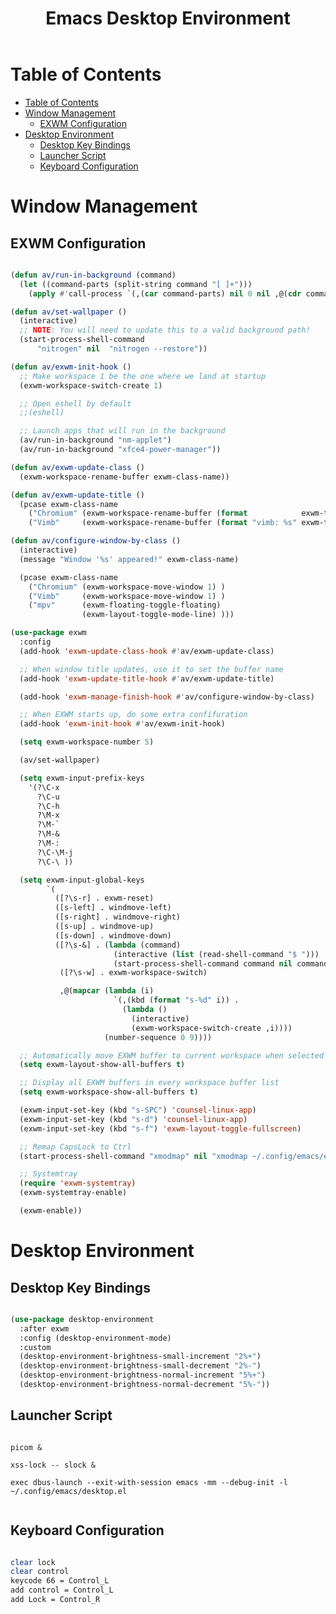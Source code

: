 #+title: Emacs Desktop Environment
#+property: header-args:emacs-lisp :tangle ./.config/emacs/desktop.el

* Table of Contents
:PROPERTIES:
:TOC:      :include all
:END:

:CONTENTS:
- [[#table-of-contents][Table of Contents]]
- [[#window-management][Window Management]]
  - [[#exwm-configuration][EXWM Configuration]]
- [[#desktop-environment][Desktop Environment]]
  - [[#desktop-key-bindings][Desktop Key Bindings]]
  - [[#launcher-script][Launcher Script]]
  - [[#keyboard-configuration][Keyboard Configuration]]
:END:


* Window Management

** EXWM Configuration

#+begin_src emacs-lisp

  (defun av/run-in-background (command)
    (let ((command-parts (split-string command "[ ]+")))
      (apply #'call-process `(,(car command-parts) nil 0 nil ,@(cdr command-parts)))))

  (defun av/set-wallpaper ()
    (interactive)
    ;; NOTE: You will need to update this to a valid background path!
    (start-process-shell-command
        "nitrogen" nil  "nitrogen --restore"))

  (defun av/exwm-init-hook ()
    ;; Make workspace 1 be the one where we land at startup
    (exwm-workspace-switch-create 1)

    ;; Open eshell by default
    ;;(eshell)

    ;; Launch apps that will run in the background
    (av/run-in-background "nm-applet")
    (av/run-in-background "xfce4-power-manager"))

  (defun av/exwm-update-class ()
    (exwm-workspace-rename-buffer exwm-class-name))

  (defun av/exwm-update-title ()
    (pcase exwm-class-name
      ("Chromium" (exwm-workspace-rename-buffer (format            exwm-title)))
      ("Vimb"     (exwm-workspace-rename-buffer (format "vimb: %s" exwm-title)))))

  (defun av/configure-window-by-class ()
    (interactive)
    (message "Window '%s' appeared!" exwm-class-name)

    (pcase exwm-class-name
      ("Chromium" (exwm-workspace-move-window 1) )
      ("Vimb"     (exwm-workspace-move-window 1) )
      ("mpv"      (exwm-floating-toggle-floating)
                  (exwm-layout-toggle-mode-line) )))

  (use-package exwm
    :config
    (add-hook 'exwm-update-class-hook #'av/exwm-update-class)

    ;; When window title updates, use it to set the buffer name
    (add-hook 'exwm-update-title-hook #'av/exwm-update-title)

    (add-hook 'exwm-manage-finish-hook #'av/configure-window-by-class)

    ;; When EXWM starts up, do some extra confifuration
    (add-hook 'exwm-init-hook #'av/exwm-init-hook)

    (setq exwm-workspace-number 5)

    (av/set-wallpaper)

    (setq exwm-input-prefix-keys
      '(?\C-x
        ?\C-u
        ?\C-h
        ?\M-x
        ?\M-`
        ?\M-&
        ?\M-:
        ?\C-\M-j
        ?\C-\ ))

    (setq exwm-input-global-keys
          `(
            ([?\s-r] . exwm-reset)
            ([s-left] . windmove-left)
            ([s-right] . windmove-right)
            ([s-up] . windmove-up)
            ([s-down] . windmove-down)
            ([?\s-&] . (lambda (command)
                         (interactive (list (read-shell-command "$ ")))
                         (start-process-shell-command command nil command)))
             ([?\s-w] . exwm-workspace-switch)

             ,@(mapcar (lambda (i)
                         `(,(kbd (format "s-%d" i)) .
                           (lambda ()
                             (interactive)
                             (exwm-workspace-switch-create ,i))))
                       (number-sequence 0 9))))

    ;; Automatically move EXWM buffer to current workspace when selected
    (setq exwm-layout-show-all-buffers t)
    
    ;; Display all EXWM buffers in every workspace buffer list
    (setq exwm-workspace-show-all-buffers t)

    (exwm-input-set-key (kbd "s-SPC") 'counsel-linux-app)
    (exwm-input-set-key (kbd "s-d") 'counsel-linux-app)
    (exwm-input-set-key (kbd "s-f") 'exwm-layout-toggle-fullscreen)

    ;; Remap CapsLock to Ctrl
    (start-process-shell-command "xmodmap" nil "xmodmap ~/.config/emacs/exwm/Xmodmap")

    ;; Systemtray
    (require 'exwm-systemtray)
    (exwm-systemtray-enable)

    (exwm-enable))

#+end_src

* Desktop Environment

** Desktop Key Bindings

#+begin_src emacs-lisp

  (use-package desktop-environment
    :after exwm
    :config (desktop-environment-mode)
    :custom
    (desktop-environment-brightness-small-increment "2%+")
    (desktop-environment-brightness-small-decrement "2%-")
    (desktop-environment-brightness-normal-increment "5%+")
    (desktop-environment-brightness-normal-decrement "5%-"))

#+end_src

** Launcher Script

#+begin_src shell :tangle ./.config/emacs/exwm/start-exwm.sh :shebang #!/bin/bash

  picom &

  xss-lock -- slock &

  exec dbus-launch --exit-with-session emacs -mm --debug-init -l ~/.config/emacs/desktop.el

#+end_src

** Keyboard Configuration

#+begin_src sh :tangle ./.config/emacs/exwm/Xmodmap

  clear lock
  clear control
  keycode 66 = Control_L
  add control = Control_L
  add Lock = Control_R

#+end_src

